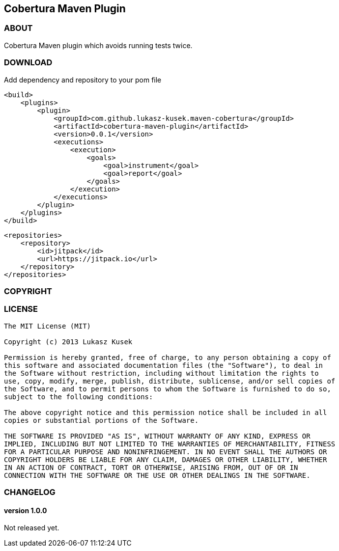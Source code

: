 == Cobertura Maven Plugin

=== ABOUT

Cobertura Maven plugin which avoids running tests twice.

=== DOWNLOAD

Add dependency and repository to your pom file

[source,xml]
<build>
    <plugins>
        <plugin>
            <groupId>com.github.lukasz-kusek.maven-cobertura</groupId>
            <artifactId>cobertura-maven-plugin</artifactId>
            <version>0.0.1</version>
            <executions>
                <execution>
                    <goals>
                        <goal>instrument</goal>
                        <goal>report</goal>
                    </goals>
                </execution>
            </executions>
        </plugin>
    </plugins>
</build>

[source,xml]
<repositories>
    <repository>
        <id>jitpack</id>
        <url>https://jitpack.io</url>
    </repository>
</repositories>

=== COPYRIGHT

=== LICENSE

----
The MIT License (MIT)

Copyright (c) 2013 Lukasz Kusek

Permission is hereby granted, free of charge, to any person obtaining a copy of
this software and associated documentation files (the "Software"), to deal in
the Software without restriction, including without limitation the rights to
use, copy, modify, merge, publish, distribute, sublicense, and/or sell copies of
the Software, and to permit persons to whom the Software is furnished to do so,
subject to the following conditions:

The above copyright notice and this permission notice shall be included in all
copies or substantial portions of the Software.

THE SOFTWARE IS PROVIDED "AS IS", WITHOUT WARRANTY OF ANY KIND, EXPRESS OR
IMPLIED, INCLUDING BUT NOT LIMITED TO THE WARRANTIES OF MERCHANTABILITY, FITNESS
FOR A PARTICULAR PURPOSE AND NONINFRINGEMENT. IN NO EVENT SHALL THE AUTHORS OR
COPYRIGHT HOLDERS BE LIABLE FOR ANY CLAIM, DAMAGES OR OTHER LIABILITY, WHETHER
IN AN ACTION OF CONTRACT, TORT OR OTHERWISE, ARISING FROM, OUT OF OR IN
CONNECTION WITH THE SOFTWARE OR THE USE OR OTHER DEALINGS IN THE SOFTWARE.
----

=== CHANGELOG

==== version 1.0.0

Not released yet.

